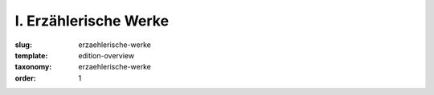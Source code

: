 I. Erzählerische Werke
======================

:slug: erzaehlerische-werke
:template: edition-overview
:taxonomy: erzaehlerische-werke
:order: 1
